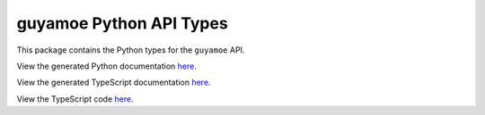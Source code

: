guyamoe Python API Types
------------------------

This package contains the Python types for the ``guyamoe`` API.

View the generated Python documentation `here <https://typedapis.github.io/guyamoe/index.html>`_.

View the generated TypeScript documentation `here <https://typedapis.github.io/guyamoe/js/index.html>`_.

View the TypeScript code `here <https://github.com/TypedAPIs/guyamoe/tree/main/js>`_.
